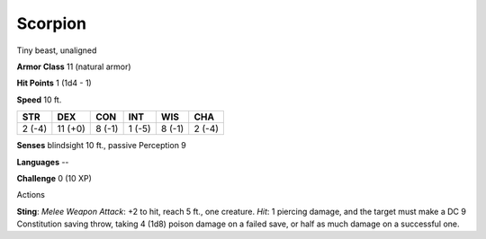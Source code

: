 
.. _srd_Scorpion:

Scorpion
--------

Tiny beast, unaligned

**Armor Class** 11 (natural armor)

**Hit Points** 1 (1d4 - 1)

**Speed** 10 ft.

+----------+-----------+----------+----------+----------+----------+
| STR      | DEX       | CON      | INT      | WIS      | CHA      |
+==========+===========+==========+==========+==========+==========+
| 2 (-4)   | 11 (+0)   | 8 (-1)   | 1 (-5)   | 8 (-1)   | 2 (-4)   |
+----------+-----------+----------+----------+----------+----------+

**Senses** blindsight 10 ft., passive Perception 9

**Languages** --

**Challenge** 0 (10 XP)

Actions

**Sting**: *Melee Weapon Attack*: +2 to hit, reach 5 ft., one creature.
*Hit*: 1 piercing damage, and the target must make a DC 9 Constitution
saving throw, taking 4 (1d8) poison damage on a failed save, or half as
much damage on a successful one.
